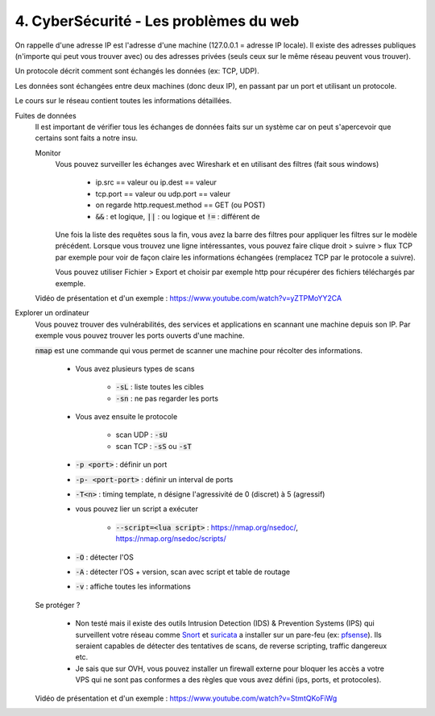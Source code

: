 ========================================
4. CyberSécurité - Les problèmes du web
========================================

On rappelle d'une adresse IP est l'adresse d'une machine (127.0.0.1 = adresse IP locale). Il existe
des adresses publiques (n'importe qui peut vous trouver avec) ou des adresses privées (seuls ceux sur le même
réseau peuvent vous trouver).

Un protocole décrit comment sont échangés les données (ex: TCP, UDP).

Les données sont échangées entre deux machines (donc deux IP), en passant par un port et utilisant un protocole.

Le cours sur le réseau contient toutes les informations détaillées.

Fuites de données
	Il est important de vérifier tous les échanges de données faits sur un système car on peut s'apercevoir que certains
	sont faits a notre insu.

	Monitor
		Vous pouvez surveiller les échanges avec Wireshark et en utilisant des filtres (fait sous windows)

			* ip.src == valeur ou ip.dest == valeur
			* tcp.port == valeur ou udp.port == valeur
			* on regarde http.request.method == GET (ou POST)
			* :code:`&&` : et logique, :code:`||` : ou logique et :code:`!=` : différent de

		Une fois la liste des requêtes sous la fin, vous avez la barre des filtres pour appliquer les filtres sur le modèle
		précédent. Lorsque vous trouvez une ligne intéressantes, vous pouvez faire clique droit > suivre > flux TCP par exemple
		pour voir de façon claire les informations échangées (remplacez TCP par le protocole a suivre).

		Vous pouvez utiliser Fichier > Export et choisir par exemple http pour récupérer des fichiers téléchargés par exemple.

	Vidéo de présentation et d'un exemple : https://www.youtube.com/watch?v=yZTPMoYY2CA

Explorer un ordinateur
	Vous pouvez trouver des vulnérabilités, des services et applications en scannant une machine depuis son IP. Par exemple
	vous pouvez trouver les ports ouverts d'une machine.

	:code:`nmap` est une commande qui vous permet de scanner une machine pour récolter des informations.

		* Vous avez plusieurs types de scans

			* :code:`-sL` : liste toutes les cibles
			* :code:`-sn` : ne pas regarder les ports

		* Vous avez ensuite le protocole

			* scan UDP : :code:`-sU`
			* scan TCP : :code:`-sS` ou :code:`-sT`

		* :code:`-p <port>` : définir un port
		* :code:`-p- <port-port>` : définir un interval de ports
		* :code:`-T<n>` : timing template, n désigne l'agressivité de 0 (discret) à 5 (agressif)

		* vous pouvez lier un script a exécuter

			* :code:`--script=<lua script>` : https://nmap.org/nsedoc/, https://nmap.org/nsedoc/scripts/

		* :code:`-O` : détecter l'OS
		* :code:`-A` : détecter l'OS + version, scan avec script et table de routage
		* :code:`-v` : affiche toutes les informations

	Se protéger ?

		*
			Non testé mais il existe des outils Intrusion Detection (IDS) & Prevention Systems (IPS)
			qui surveillent votre réseau comme `Snort <https://www.snort.org/>`_ et `suricata <https://suricata-ids.org/>`_
			a installer sur un pare-feu (ex: `pfsense <https://www.pfsense.org/>`_). Ils seraient capables de détecter
			des tentatives de scans, de reverse scripting, traffic dangereux etc.

		*
			Je sais que sur OVH, vous pouvez installer un firewall externe pour bloquer les accès a votre VPS qui ne sont
			pas conformes a des règles que vous avez défini (ips, ports, et protocoles).

	Vidéo de présentation et d'un exemple : https://www.youtube.com/watch?v=StmtQKoFiWg

